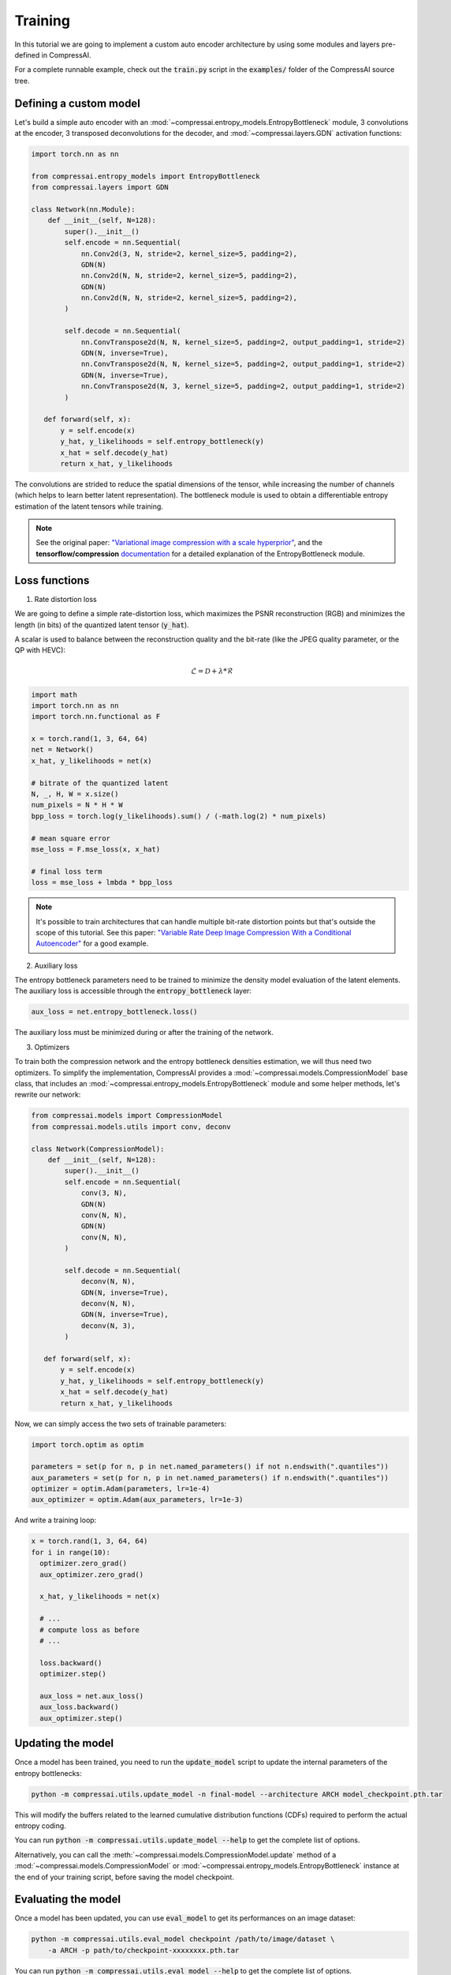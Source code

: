 Training
========

In this tutorial we are going to implement a custom auto encoder architecture
by using some modules and layers pre-defined in CompressAI.

For a complete runnable example, check out the :code:`train.py` script in the
:code:`examples/` folder of the CompressAI source tree.


Defining a custom model
-----------------------

Let's build a simple auto encoder with an
:mod:`~compressai.entropy_models.EntropyBottleneck` module, 3 convolutions at
the encoder, 3 transposed deconvolutions for the decoder, and
:mod:`~compressai.layers.GDN` activation functions:

.. code-block:: python

   import torch.nn as nn

   from compressai.entropy_models import EntropyBottleneck
   from compressai.layers import GDN

   class Network(nn.Module):
       def __init__(self, N=128):
           super().__init__()
           self.encode = nn.Sequential(
               nn.Conv2d(3, N, stride=2, kernel_size=5, padding=2),
               GDN(N)
               nn.Conv2d(N, N, stride=2, kernel_size=5, padding=2),
               GDN(N)
               nn.Conv2d(N, N, stride=2, kernel_size=5, padding=2),
           )

           self.decode = nn.Sequential(
               nn.ConvTranspose2d(N, N, kernel_size=5, padding=2, output_padding=1, stride=2)
               GDN(N, inverse=True),
               nn.ConvTranspose2d(N, N, kernel_size=5, padding=2, output_padding=1, stride=2)
               GDN(N, inverse=True),
               nn.ConvTranspose2d(N, 3, kernel_size=5, padding=2, output_padding=1, stride=2)
           )

      def forward(self, x):
          y = self.encode(x)
          y_hat, y_likelihoods = self.entropy_bottleneck(y)
          x_hat = self.decode(y_hat)
          return x_hat, y_likelihoods


The convolutions are strided to reduce the spatial dimensions of the tensor,
while increasing the number of channels (which helps to learn better latent
representation). The bottleneck module is used to obtain a differentiable
entropy estimation of the latent tensors while training.

.. note::

   See the original paper: `"Variational image compression with a scale
   hyperprior" <https://arxiv.org/abs/1802.01436>`_, and the **tensorflow/compression**
   `documentation <https://tensorflow.github.io/compression/docs/entropy_bottleneck.html>`_
   for a detailed explanation of the EntropyBottleneck module.


Loss functions
--------------

1. Rate distortion loss

We are going to define a simple rate-distortion loss, which maximizes the
PSNR reconstruction (RGB) and minimizes the length (in bits) of the quantized
latent tensor (:code:`y_hat`).

A scalar is used to balance between the reconstruction quality and the
bit-rate (like the JPEG quality parameter, or the QP with HEVC):

.. math::

       \mathcal{L} = \mathcal{D} + \lambda * \mathcal{R}

.. code-block:: python

      import math
      import torch.nn as nn
      import torch.nn.functional as F

      x = torch.rand(1, 3, 64, 64)
      net = Network()
      x_hat, y_likelihoods = net(x)

      # bitrate of the quantized latent
      N, _, H, W = x.size()
      num_pixels = N * H * W
      bpp_loss = torch.log(y_likelihoods).sum() / (-math.log(2) * num_pixels)

      # mean square error
      mse_loss = F.mse_loss(x, x_hat)

      # final loss term
      loss = mse_loss + lmbda * bpp_loss


.. note::

    It's possible to train architectures that can handle multiple bit-rate
    distortion points but that's outside the scope of this tutorial. See this
    paper: `"Variable Rate Deep Image Compression With a Conditional Autoencoder"
    <http://openaccess.thecvf.com/content_ICCV_2019/papers/Choi_Variable_Rate_Deep_Image_Compression_With_a_Conditional_Autoencoder_ICCV_2019_paper.pdf>`_
    for a good example.


2. Auxiliary loss

The entropy bottleneck parameters need to be trained to minimize the density
model evaluation of the latent elements. The auxiliary loss is accessible
through the :code:`entropy_bottleneck` layer:

.. code-block:: python

    aux_loss = net.entropy_bottleneck.loss()

The auxiliary loss must be minimized during or after the training of the
network.


3. Optimizers

To train both the compression network and the entropy bottleneck densities
estimation, we will thus need two optimizers. To simplify the implementation,
CompressAI provides a :mod:`~compressai.models.CompressionModel` base class,
that includes an :mod:`~compressai.entropy_models.EntropyBottleneck` module
and some helper methods, let's rewrite our network:

.. code-block:: python

     from compressai.models import CompressionModel
     from compressai.models.utils import conv, deconv

     class Network(CompressionModel):
         def __init__(self, N=128):
             super().__init__()
             self.encode = nn.Sequential(
                 conv(3, N),
                 GDN(N)
                 conv(N, N),
                 GDN(N)
                 conv(N, N),
             )

             self.decode = nn.Sequential(
                 deconv(N, N),
                 GDN(N, inverse=True),
                 deconv(N, N),
                 GDN(N, inverse=True),
                 deconv(N, 3),
             )

        def forward(self, x):
            y = self.encode(x)
            y_hat, y_likelihoods = self.entropy_bottleneck(y)
            x_hat = self.decode(y_hat)
            return x_hat, y_likelihoods


Now, we can simply access the two sets of trainable parameters:

.. code-block:: python

    import torch.optim as optim

    parameters = set(p for n, p in net.named_parameters() if not n.endswith(".quantiles"))
    aux_parameters = set(p for n, p in net.named_parameters() if n.endswith(".quantiles"))
    optimizer = optim.Adam(parameters, lr=1e-4)
    aux_optimizer = optim.Adam(aux_parameters, lr=1e-3)

And write a training loop:

.. code-block:: python

    x = torch.rand(1, 3, 64, 64)
    for i in range(10):
      optimizer.zero_grad()
      aux_optimizer.zero_grad()

      x_hat, y_likelihoods = net(x)

      # ...
      # compute loss as before
      # ...

      loss.backward()
      optimizer.step()

      aux_loss = net.aux_loss()
      aux_loss.backward()
      aux_optimizer.step()

Updating the model
------------------

Once a model has been trained, you need to run the :code:`update_model` script
to update the internal parameters of the entropy bottlenecks:

.. code-block:: bash

   python -m compressai.utils.update_model -n final-model --architecture ARCH model_checkpoint.pth.tar

This will modify the buffers related to the learned cumulative distribution
functions (CDFs) required to perform the actual entropy coding.


You can run :code:`python -m compressai.utils.update_model --help` to get the
complete list of options.


Alternatively, you can call the :meth:`~compressai.models.CompressionModel.update`
method of a :mod:`~compressai.models.CompressionModel` or
:mod:`~compressai.entropy_models.EntropyBottleneck` instance at the end of your
training script, before saving the model checkpoint.

Evaluating the model
--------------------

Once a model has been updated, you can use :code:`eval_model` to get its performances on an image dataset:

.. code-block:: bash

   python -m compressai.utils.eval_model checkpoint /path/to/image/dataset \
       -a ARCH -p path/to/checkpoint-xxxxxxxx.pth.tar

You can run :code:`python -m compressai.utils.eval_model --help` to get the
complete list of options.

Entropy coding
--------------

By default CompressAI uses a range Asymmetric Numeral Systems (ANS) entropy
coder. You can use :meth:`compressai.available_entropy_coders()` to get a list
of the implemented entropy coders and change the default entropy coder via
:meth:`compressai.set_entropy_coder()`.


1. Compress an image tensor to a bit-stream:

.. code-block:: python

    x = torch.rand(1, 3, 64, 64)
    y = net.encode(x)
    strings = net.entropy_bottleneck.compress(y)


2. Decompress a bit-stream to an image tensor:

.. code-block:: python

    shape = y.size()[2:]
    y_hat = net.entropy_bottleneck.decompress(strings, shape)
    x_hat = net.decode(y_hat)
